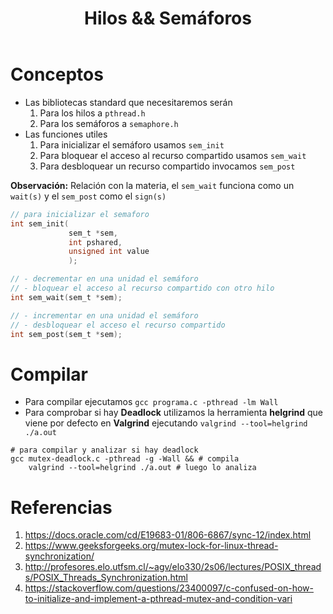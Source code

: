 #+TITLE: Hilos && Semáforos
* Conceptos
  + Las bibliotecas standard que necesitaremos serán
    1) Para los hilos a ~pthread.h~
    2) Para los semáforos a ~semaphore.h~
  + Las funciones utiles
    1) Para inicializar el semáforo usamos ~sem_init~
    2) Para bloquear el acceso al recurso compartido usamos ~sem_wait~
    3) Para desbloquear un recurso compartido invocamos ~sem_post~

  *Observación:*
  Relación con la materia, el ~sem_wait~ funciona como un ~wait(s)~
  y el ~sem_post~ como el ~sign(s)~

  #+BEGIN_SRC C
    // para inicializar el semaforo
    int sem_init(
                 sem_t *sem,
                 int pshared,
                 unsigned int value
                 );

    // - decrementar en una unidad el semáforo
    // - bloquear el acceso al recurso compartido con otro hilo
    int sem_wait(sem_t *sem);

    // - incrementar en una unidad el semáforo
    // - desbloquear el acceso el recurso compartido
    int sem_post(sem_t *sem);
  #+END_SRC
* Compilar
  + Para compilar ejecutamos ~gcc programa.c -pthread -lm Wall~
  + Para comprobar si hay *Deadlock* utilizamos la herramienta *helgrind* que viene 
    por defecto en *Valgrind* ejecutando ~valgrind --tool=helgrind ./a.out~

  #+BEGIN_SRC shell
    # para compilar y analizar si hay deadlock
    gcc mutex-deadlock.c -pthread -g -Wall && # compila
        valgrind --tool=helgrind ./a.out # luego lo analiza
  #+END_SRC
* Referencias
  1. https://docs.oracle.com/cd/E19683-01/806-6867/sync-12/index.html
  2. https://www.geeksforgeeks.org/mutex-lock-for-linux-thread-synchronization/
  3. http://profesores.elo.utfsm.cl/~agv/elo330/2s06/lectures/POSIX_threads/POSIX_Threads_Synchronization.html
  4. https://stackoverflow.com/questions/23400097/c-confused-on-how-to-initialize-and-implement-a-pthread-mutex-and-condition-vari

